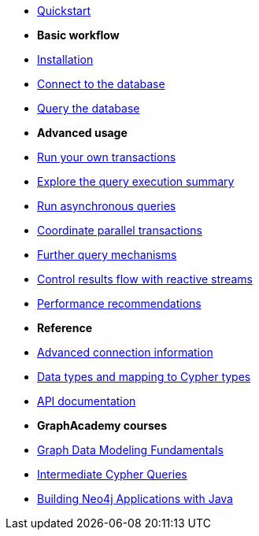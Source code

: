 * xref:index.adoc[Quickstart]

* *Basic workflow*

* xref:install.adoc[Installation]
* xref:connect.adoc[Connect to the database]
* xref:query-simple.adoc[Query the database]

* *Advanced usage*

* xref:transactions.adoc[Run your own transactions]
* xref:result-summary.adoc[Explore the query execution summary]
* xref:async.adoc[Run asynchronous queries]
* xref:bookmarks.adoc[Coordinate parallel transactions]
* xref:query-advanced.adoc[Further query mechanisms]
* xref:reactive.adoc[Control results flow with reactive streams]
* xref:performance.adoc[Performance recommendations]

* *Reference*

* xref:connect-advanced.adoc[Advanced connection information]
* xref:data-types.adoc[Data types and mapping to Cypher types]
* link:https://neo4j.com/docs/api/java-driver/current/[API documentation, window=_blank]

* *GraphAcademy courses*

* link:https://graphacademy.neo4j.com/courses/modeling-fundamentals/?ref=docs-java[Graph Data Modeling Fundamentals]
* link:https://graphacademy.neo4j.com/courses/cypher-intermediate-queries/?ref=docs-java[Intermediate Cypher Queries]
* link:https://graphacademy.neo4j.com/courses/app-java/?ref=docs-java[Building Neo4j Applications with Java]
